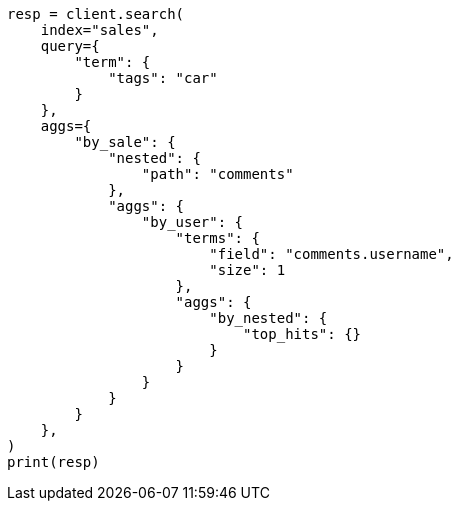 // This file is autogenerated, DO NOT EDIT
// aggregations/metrics/tophits-aggregation.asciidoc:293

[source, python]
----
resp = client.search(
    index="sales",
    query={
        "term": {
            "tags": "car"
        }
    },
    aggs={
        "by_sale": {
            "nested": {
                "path": "comments"
            },
            "aggs": {
                "by_user": {
                    "terms": {
                        "field": "comments.username",
                        "size": 1
                    },
                    "aggs": {
                        "by_nested": {
                            "top_hits": {}
                        }
                    }
                }
            }
        }
    },
)
print(resp)
----
